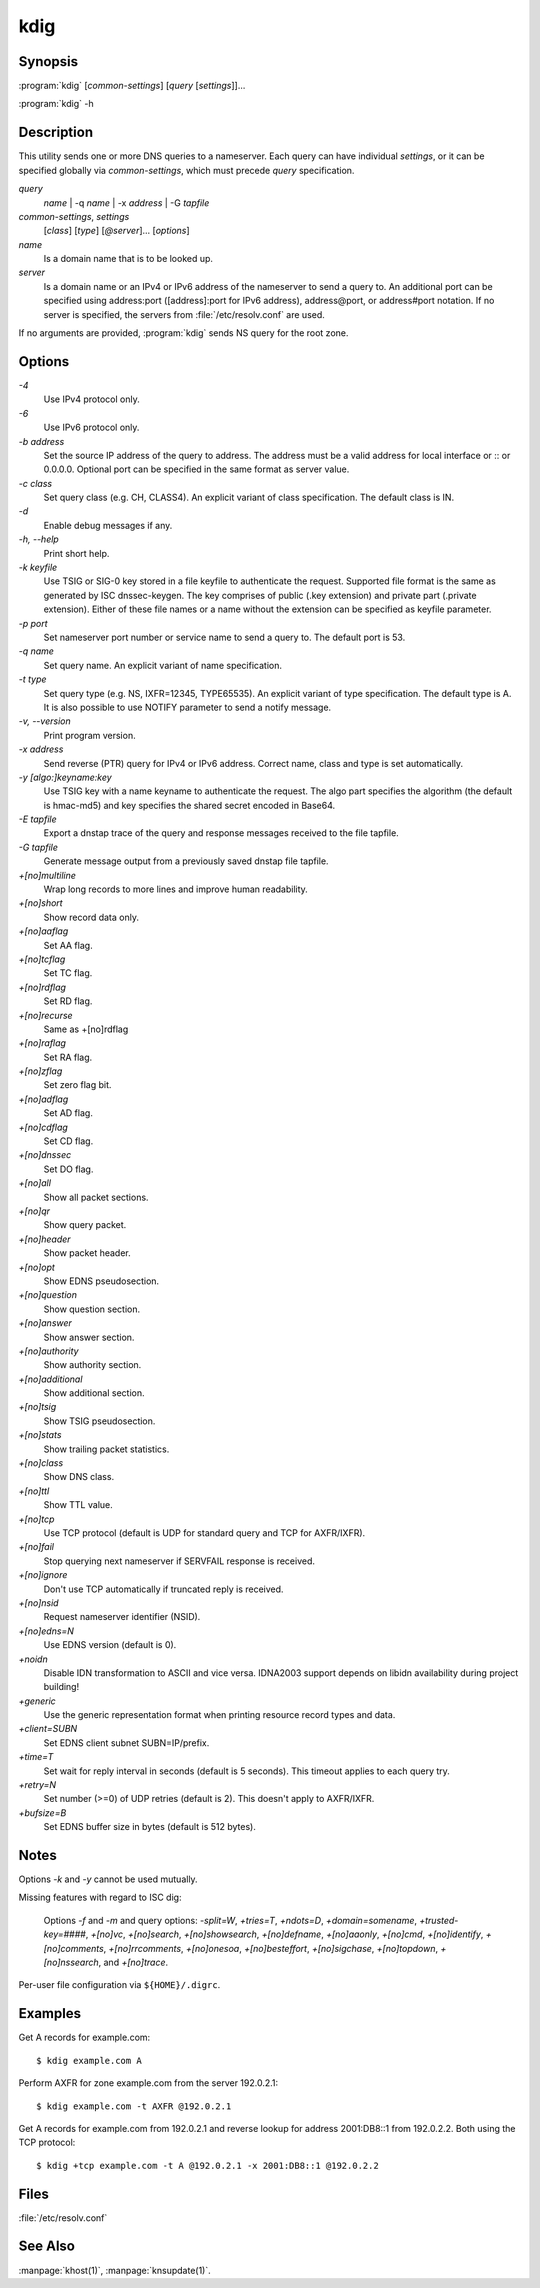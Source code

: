 kdig
====

Synopsis
--------

:program:`kdig` [*common-settings*] [*query* [*settings*]]...

:program:`kdig` -h

Description
-----------

This utility sends one or more DNS queries to a nameserver. Each query can have
individual *settings*, or it can be specified globally via *common-settings*,
which must precede *query* specification.

*query*
  *name* | -q *name* | -x *address* | -G *tapfile*

*common-settings*, *settings*
  [*class*] [*type*] [*@server*]... [*options*]

*name*
  Is a domain name that is to be looked up.

*server*
  Is a domain name or an IPv4 or IPv6 address of the nameserver to send a query
  to. An additional port can be specified using address:port ([address]:port
  for IPv6 address), address@port, or address#port notation. If no server is
  specified, the servers from :file:`/etc/resolv.conf` are used.

If no arguments are provided, :program:`kdig` sends NS query for the root zone.

Options
-------

*-4*
  Use IPv4 protocol only.

*-6*
  Use IPv6 protocol only.

*-b address*
  Set the source IP address of the query to address. The address must be a
  valid address for local interface or :: or 0.0.0.0. Optional port can be
  specified in the same format as server value.

*-c class*
  Set query class (e.g. CH, CLASS4). An explicit variant of class
  specification. The default class is IN.

*-d*
  Enable debug messages if any.

*-h, --help*
  Print short help.

*-k keyfile*
  Use TSIG or SIG-0 key stored in a file keyfile to authenticate the request.
  Supported file format is the same as generated by ISC dnssec-keygen. The key
  comprises of public (.key extension) and private part (.private extension).
  Either of these file names or a name without the extension can be specified
  as keyfile parameter.

*-p port*
  Set nameserver port number or service name to send a query to. The default
  port is 53.

*-q name*
  Set query name. An explicit variant of name specification.

*-t type*
  Set query type (e.g. NS, IXFR=12345, TYPE65535). An explicit variant of type
  specification. The default type is A. It is also possible to use NOTIFY
  parameter to send a notify message.

*-v, --version*
  Print program version.

*-x address*
  Send reverse (PTR) query for IPv4 or IPv6 address. Correct name, class and
  type is set automatically.

*-y [algo:]keyname:key*
  Use TSIG key with a name keyname to authenticate the request. The algo part
  specifies the algorithm (the default is hmac-md5) and key specifies the
  shared secret encoded in Base64.

*-E tapfile*
  Export a dnstap trace of the query and response messages received to the
  file tapfile.

*-G tapfile*
  Generate message output from a previously saved dnstap file tapfile.

*+[no]multiline*
  Wrap long records to more lines and improve human readability.

*+[no]short*
  Show record data only.

*+[no]aaflag*
  Set AA flag.

*+[no]tcflag*
  Set TC flag.

*+[no]rdflag*
  Set RD flag.

*+[no]recurse*
  Same as +[no]rdflag

*+[no]raflag*
  Set RA flag.

*+[no]zflag*
  Set zero flag bit.

*+[no]adflag*
  Set AD flag.

*+[no]cdflag*
  Set CD flag.

*+[no]dnssec*
  Set DO flag.

*+[no]all*
  Show all packet sections.

*+[no]qr*
  Show query packet.

*+[no]header*
  Show packet header.

*+[no]opt*
  Show EDNS pseudosection.

*+[no]question*
  Show question section.

*+[no]answer*
  Show answer section.

*+[no]authority*
  Show authority section.

*+[no]additional*
  Show additional section.

*+[no]tsig*
  Show TSIG pseudosection.

*+[no]stats*
  Show trailing packet statistics.

*+[no]class*
  Show DNS class.

*+[no]ttl*
  Show TTL value.

*+[no]tcp*
  Use TCP protocol (default is UDP for standard query and TCP for AXFR/IXFR).

*+[no]fail*
  Stop querying next nameserver if SERVFAIL response is received.

*+[no]ignore*
  Don't use TCP automatically if truncated reply is received.

*+[no]nsid*
  Request nameserver identifier (NSID).

*+[no]edns=N*
  Use EDNS version (default is 0).

*+noidn*
  Disable IDN transformation to ASCII and vice versa. IDNA2003 support depends
  on libidn availability during project building!

*+generic*
  Use the generic representation format when printing resource record types
  and data.

*+client=SUBN*
  Set EDNS client subnet SUBN=IP/prefix.

*+time=T*
  Set wait for reply interval in seconds (default is 5 seconds). This timeout
  applies to each query try.

*+retry=N*
  Set number (>=0) of UDP retries (default is 2). This doesn't apply to
  AXFR/IXFR.

*+bufsize=B*
  Set EDNS buffer size in bytes (default is 512 bytes).

Notes
-----

Options *-k* and *-y* cannot be used mutually.

Missing features with regard to ISC dig:

  Options *-f* and *-m* and query options: *-split=W*, *+tries=T*, *+ndots=D*,
  *+domain=somename*, *+trusted-key=####*, *+[no]vc*, *+[no]search*,
  *+[no]showsearch*, *+[no]defname*, *+[no]aaonly*, *+[no]cmd*,
  *+[no]identify*, *+[no]comments*, *+[no]rrcomments*, *+[no]onesoa*,
  *+[no]besteffort*, *+[no]sigchase*, *+[no]topdown*, *+[no]nssearch*, and
  *+[no]trace*.

Per-user file configuration via ``${HOME}/.digrc``.

Examples
--------

Get A records for example.com::

  $ kdig example.com A

Perform AXFR for zone example.com from the server 192.0.2.1::

  $ kdig example.com -t AXFR @192.0.2.1

Get A records for example.com from 192.0.2.1 and reverse lookup for address
2001:DB8::1 from 192.0.2.2. Both using the TCP protocol::

  $ kdig +tcp example.com -t A @192.0.2.1 -x 2001:DB8::1 @192.0.2.2

Files
-----

:file:`/etc/resolv.conf`

See Also
--------

:manpage:`khost(1)`, :manpage:`knsupdate(1)`.
